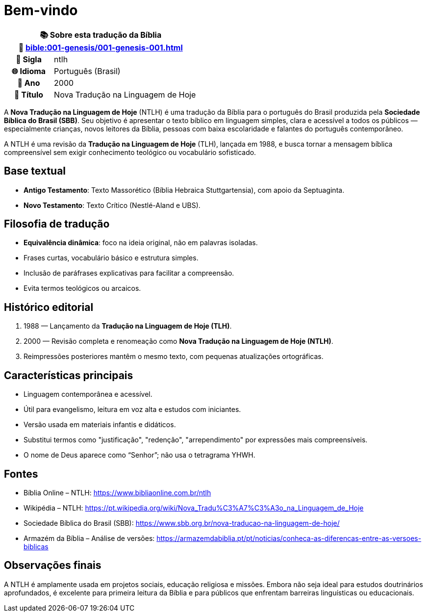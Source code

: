 = Bem-vindo

[cols="1h,3", options="header"]
|===
2+|📚 *Sobre esta tradução da Bíblia* +
🔗 xref:bible:001-genesis/001-genesis-001.adoc[]

|📛 Sigla   |ntlh
|🌐 Idioma  |Português (Brasil)
|📅 Ano     |2000
|📖 Título  |Nova Tradução na Linguagem de Hoje
|===

A *Nova Tradução na Linguagem de Hoje* (NTLH) é uma tradução da Bíblia para o português do Brasil produzida pela *Sociedade Bíblica do Brasil (SBB)*. Seu objetivo é apresentar o texto bíblico em linguagem simples, clara e acessível a todos os públicos — especialmente crianças, novos leitores da Bíblia, pessoas com baixa escolaridade e falantes do português contemporâneo.

A NTLH é uma revisão da *Tradução na Linguagem de Hoje* (TLH), lançada em 1988, e busca tornar a mensagem bíblica compreensível sem exigir conhecimento teológico ou vocabulário sofisticado.

== Base textual

* **Antigo Testamento**: Texto Massorético (Bíblia Hebraica Stuttgartensia), com apoio da Septuaginta.
* **Novo Testamento**: Texto Crítico (Nestlé-Aland e UBS).

== Filosofia de tradução

* **Equivalência dinâmica**: foco na ideia original, não em palavras isoladas.
* Frases curtas, vocabulário básico e estrutura simples.
* Inclusão de paráfrases explicativas para facilitar a compreensão.
* Evita termos teológicos ou arcaicos.

== Histórico editorial

1. 1988 — Lançamento da *Tradução na Linguagem de Hoje (TLH)*.
2. 2000 — Revisão completa e renomeação como *Nova Tradução na Linguagem de Hoje (NTLH)*.
3. Reimpressões posteriores mantêm o mesmo texto, com pequenas atualizações ortográficas.

== Características principais

* Linguagem contemporânea e acessível.
* Útil para evangelismo, leitura em voz alta e estudos com iniciantes.
* Versão usada em materiais infantis e didáticos.
* Substitui termos como "justificação", "redenção", "arrependimento" por expressões mais compreensíveis.
* O nome de Deus aparece como “Senhor”; não usa o tetragrama YHWH.

== Fontes

* Bíblia Online – NTLH: https://www.bibliaonline.com.br/ntlh
* Wikipédia – NTLH: https://pt.wikipedia.org/wiki/Nova_Tradu%C3%A7%C3%A3o_na_Linguagem_de_Hoje
* Sociedade Bíblica do Brasil (SBB): https://www.sbb.org.br/nova-traducao-na-linguagem-de-hoje/
* Armazém da Bíblia – Análise de versões: https://armazemdabiblia.pt/pt/noticias/conheca-as-diferencas-entre-as-versoes-biblicas

== Observações finais

A NTLH é amplamente usada em projetos sociais, educação religiosa e missões. Embora não seja ideal para estudos doutrinários aprofundados, é excelente para primeira leitura da Bíblia e para públicos que enfrentam barreiras linguísticas ou educacionais.

:include: https://www.raciocinios.com.br/support-projects.adoc

